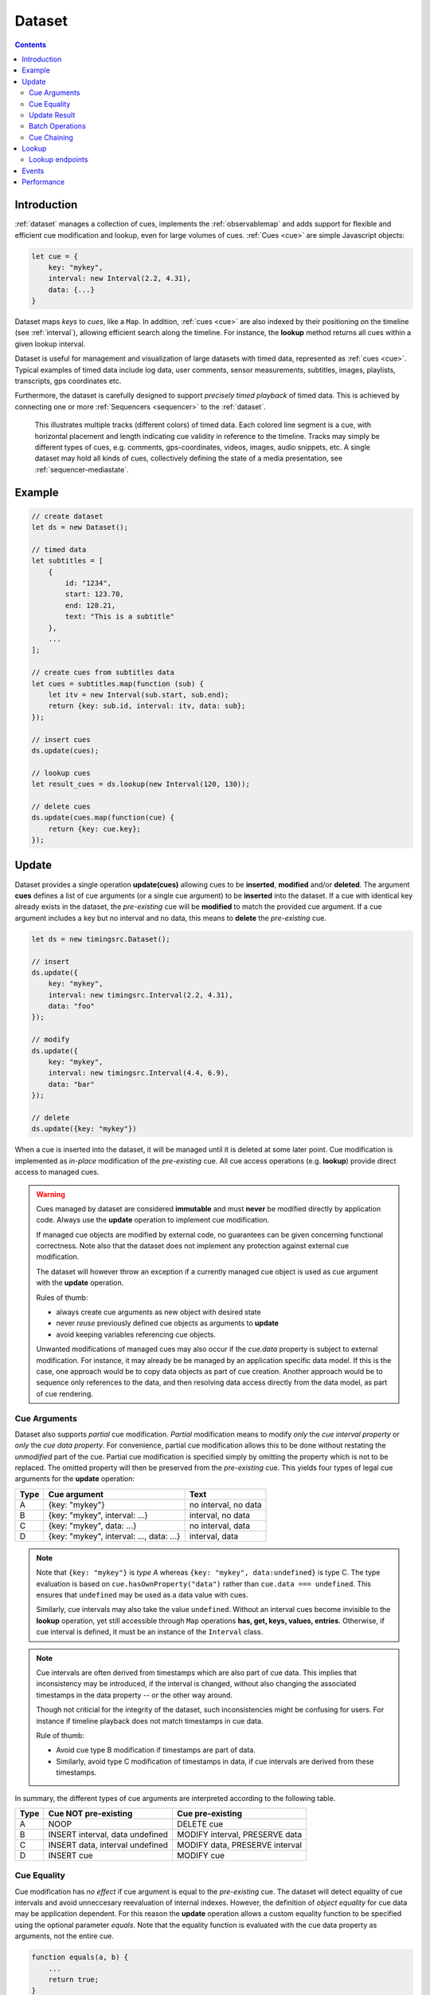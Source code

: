 ..  _dataset:

========================================================================
Dataset
========================================================================

.. contents::
    :depth: 2


Introduction
------------------------------------------------------------------------

:ref:`dataset` manages a collection of cues, implements the
:ref:`observablemap` and adds support for flexible and efficient cue
modification and lookup, even for large volumes of cues.
:ref:`Cues <cue>` are simple Javascript objects:

..  code-block:: javascript

    let cue = {
        key: "mykey",
        interval: new Interval(2.2, 4.31),
        data: {...}
    }


Dataset maps *keys* to *cues*, like a ``Map``. In addition, :ref:`cues <cue>`
are also indexed by their positioning on the timeline (see :ref:`interval`), allowing efficient search along the timeline. For instance, the **lookup** method returns all cues within a given lookup interval.

Dataset is useful for management and visualization of large datasets with timed
data, represented as :ref:`cues <cue>`. Typical examples of timed data
include log data, user comments, sensor measurements, subtitles, images,
playlists, transcripts, gps coordinates etc.

Furthermore, the dataset is carefully designed to support
*precisely timed playback* of timed data. This is achieved by connecting
one or more :ref:`Sequencers <sequencer>` to the :ref:`dataset`.


..  figure:: ../images/timed_data.png

    This illustrates multiple tracks (different colors) of timed data.
    Each colored line segment is a cue, with horizontal placement and length
    indicating cue validity in reference to the timeline.
    Tracks may simply be different types of cues, e.g. comments,
    gps-coordinates, videos, images, audio snippets, etc. A single dataset
    may hold all kinds of cues, collectively defining the state of a
    media presentation, see :ref:`sequencer-mediastate`.


Example
------------------------------------------------------------------------

..  code-block:: javascript

    // create dataset
    let ds = new Dataset();

    // timed data
    let subtitles = [
        {
            id: "1234",
            start: 123.70,
            end: 128.21,
            text: "This is a subtitle"
        },
        ...
    ];

    // create cues from subtitles data
    let cues = subtitles.map(function (sub) {
        let itv = new Interval(sub.start, sub.end);
        return {key: sub.id, interval: itv, data: sub};
    });

    // insert cues
    ds.update(cues);

    // lookup cues
    let result_cues = ds.lookup(new Interval(120, 130));

    // delete cues
    ds.update(cues.map(function(cue) {
        return {key: cue.key};
    });


.. _dataset-update:

Update
------------------------------------------------------------------------

Dataset provides a single operation **update(cues)** allowing cues
to be **inserted**, **modified** and/or **deleted**. The argument
**cues** defines a list of cue arguments (or a single cue argument) to be
**inserted** into the dataset. If a cue with identical key already
exists in the dataset, the *pre-existing* cue will be **modified** to
match the provided cue argument. If a cue argument includes a key but no
interval and no data, this means to **delete** the *pre-existing* cue.


..  code-block:: javascript

    let ds = new timingsrc.Dataset();

    // insert
    ds.update({
        key: "mykey",
        interval: new timingsrc.Interval(2.2, 4.31),
        data: "foo"
    });

    // modify
    ds.update({
        key: "mykey",
        interval: new timingsrc.Interval(4.4, 6.9),
        data: "bar"
    });

    // delete
    ds.update({key: "mykey"})


When a cue is inserted into the dataset, it will be managed
until it is deleted at some later point. Cue modification is implemented as
*in-place* modification of the *pre-existing* cue. All cue access
operations (e.g. **lookup**) provide direct access to managed cues.


..  warning::

    Cues managed by dataset are considered **immutable** and must
    **never** be modified directly by application code. Always use the
    **update** operation to implement cue modification.

    If managed cue objects are modified by external code, no guarantees
    can be given concerning functional correctness. Note
    also that the dataset does not implement any protection against
    external cue modification.

    The dataset will however throw an exception if a currently managed cue
    object is used as cue argument with the **update** operation.

    Rules of thumb:

    -   always create cue arguments as new object with desired state
    -   never *reuse* previously defined cue objects as arguments to **update**
    -   avoid keeping variables referencing cue objects.

    Unwanted modifications of managed cues may also occur if the *cue.data*
    property is subject to external modification. For instance, it may already be be managed by an application specific data model. If this is the case, one approach would be to copy data objects as part of cue creation. Another approach would be to sequence only references to the data, and then resolving data access directly from the data model, as part of
    cue rendering.


Cue Arguments
""""""""""""""""""""""""""""""""""""""""""""""""""""""""""""""""""""""""

Dataset also supports *partial* cue modification. *Partial*
modification means to modify *only* the *cue interval property* or *only* the *cue data property*. For convenience, partial cue modification allows this to be done without restating the *unmodified* part of the cue. Partial cue
modification is specified simply by omitting the property which is not
to be replaced. The omitted property will then be preserved from the
*pre-existing* cue. This yields four types of legal cue arguments for the
**update** operation:

=====  ========================================  ====================
Type   Cue argument                              Text
=====  ========================================  ====================
A      {key: "mykey"}                            no interval, no data
B      {key: "mykey", interval: ...}             interval, no data
C      {key: "mykey", data: ...}                 no interval, data
D      {key: "mykey", interval: ..., data: ...}  interval, data
=====  ========================================  ====================

..  note::

    Note that ``{key: "mykey"}`` is *type A* whereas ``{key: "mykey",
    data:undefined}`` is type C. The type evaluation is based on
    ``cue.hasOwnProperty("data")`` rather than ``cue.data ===
    undefined``. This ensures that ``undefined`` may be used as a data
    value with cues.

    Similarly, cue intervals may also take the value ``undefined``.
    Without an interval cues become invisible to the **lookup**
    operation, yet still accessible through ``Map`` operations
    **has, get, keys, values, entries**. Otherwise, if cue interval is
    defined, it must be an instance of the ``Interval`` class.

..  note::

    Cue intervals are often derived from timestamps which are also part of
    cue data. This implies that inconsistency may be introduced, if the
    interval is changed, without also changing the associated timestamps
    in the data property -- or the other way around.

    Though not criticial for the integrity of the dataset, such inconsistencies might be confusing for users. For instance if timeline playback does not match timestamps in cue data.

    Rule of thumb:

    -   Avoid cue type B modification if timestamps are part of data.
    -   Similarly, avoid type C modification of timestamps in data, if
        cue intervals are derived from these timestamps.

In summary, the different types of cue arguments are interpreted
according to the following table.

=====  ================================  ===============================
Type   Cue NOT pre-existing              Cue pre-existing
=====  ================================  ===============================
A      NOOP                              DELETE cue
B      INSERT interval, data undefined   MODIFY interval, PRESERVE data
C      INSERT data, interval undefined   MODIFY data, PRESERVE interval
D      INSERT cue                        MODIFY cue
=====  ================================  ===============================

..  _dataset-cue-equality:

Cue Equality
""""""""""""""""""""""""""""""""""""""""""""""""""""""""""""""""""""""""

Cue modification has *no effect* if cue argument is equal to the
*pre-existing* cue. The dataset will detect equality of cue intervals and avoid unneccesary reevaluation of internal indexes.
However, the definition of *object equality* for cue data may be
application dependent. For this reason the **update** operation allows a
custom equality function to be specified using the optional parameter
*equals*. Note that the equality function is evaluated with the cue data
property as arguments, not the entire cue.


..  code-block:: javascript

    function equals(a, b) {
        ...
        return true;
    }

    ds.update(cues, {equals:equals});


The default equality function used by the dataset is the following:


..  code-block:: javascript

    function equals(a, b) {
        // Create arrays of property names
        let aProps = Object.getOwnPropertyNames(a);
        let bProps = Object.getOwnPropertyNames(b);
        let len = aProps.length;
        let propName;
        // If properties lenght is different => not equal
        if (aProps.length != bProps.length) {
            return false;
        }
        for (let i=0; i<len; i++) {
            propName = aProps[i];
            // If property values are not equal => not equal
            if (a[propName] !== b[propName]) {
                return false;
            }
        }
        // equal
        return true;
    }


Given that object equality is appropriately specified, **update** operations may safely be repeated, even if cue data have not changed. For instance,
this might be the case when an online source of timed data is polled repeatedly for updates. Results from polling may then be
forwarded directly to the **update** operation. The return value
will indicate if any actual modifications occured.


.. _dataset-update-result:

Update Result
""""""""""""""""""""""""""""""""""""""""""""""""""""""""""""""""""""""""

The **update** operation returns an array of items describing the effects
for each cue argument. Result items are identical to event arguments
**eArg** defined in :ref:`observablemap-earg`.

..  code-block:: javascript

    // update result item
    let item = {key: ..., new: {...}, old: {...}}

key
    Unique cue key
old
    Cue *before* modification, or undefined if cue was inserted.
new
    Cue *after* modification, or undefined if cue was deleted.


It is possible with result items where both **item.new** and
**item.old** are undefined. For instance, this will be the case if a cue is
both inserted and deleted as part of a single update operation (see
:ref:`dataset-batch`).


.. _dataset-batch:

Batch Operations
""""""""""""""""""""""""""""""""""""""""""""""""""""""""""""""""""""""""

The **update()** operation is *batch-oriented*, implying that
multiple cue operations can be processed as one atomic operation. A
single batch may include a mix of **insert**, **modify** and **delete**
operations.

..  code-block:: javascript

    let ds = new Dataset();

    let cues = [
        {
            key: "key_1",
            interval: new Interval(2.2, 4.31),
            data: "foo"
        },
        {
            key: "key_2",
            interval: new Interval(4.4, 6.9),
            data: "bar"
        }
    ];

    ds.update(cues);


Batch oriented processing is crucial for the efficiency of the
**update** operation. In particular, the overhead of reevaluating
internal indexes may be paid once for the accumulated effects of the
entire batch, as opposed to once per cue modification.


..  warning::

    Repeated invocation of **update** within a single processing task
    is an **anti-pattern** with respect to performance! Cue operations
    should if possible be aggregated and applied together as a single batch.

    ..  code-block:: javascript

        // cues
        let cues = [...];

        // NO!
        cues.forEach(function(cue)) {
            ds.update(cue);
        }

        // YES!
        ds.update(cues);


..  _dataset-chaining:

Cue Chaining
""""""""""""""""""""""""""""""""""""""""""""""""""""""""""""""""""""""""

It is possible to include several cue arguments concerning the same key
in a single batch to **update**. This is called *chained* cue arguments.
Chained cue arguments will be applied in the given order, and the net effect
in terms of cue state will be equal to the effect of splitting the cue
batch into individual invokations of **update**. Internally,
chained cue arguments are collapsed into a single cue operation with the
same net effect. For instance, if a cue is first inserted and then
deleted within a single batch, the net effect is *no effect*.

Correct handling of chained cue arguments introduces an extra test
within the **update** operation, possibly making it slightly
slower for very large cues batches. If the cue batch is known to *not* include any chained cue arguents, this may be indicated by setting the option
*chaining* to false. The default value
for *chaining* is true.

..  code-block:: javascript

    ds.update(cues, {chaining:false});


..  warning::

    If the *chaining* option is set to false, but the cue batch still
    contains chained cue arguments, this violation will not be detected.
    The consequences are not grave. The *old* value of result items and event arguments will be incorrect for chained cues.


.. _dataset-lookup:

Lookup
------------------------------------------------------------------------

The operation **lookup(interval, mask)** identifies all cues *matching*
a specific interval on the timeline. The parameter **interval**
specifices the target interval and **mask** defines what interval
relations count as a *match*, see :ref:`interval-match`. Similarly, dataset provides an operation  **lookup_delete(interval, mask)** which deletes all cues matching a given interval. This operation is more efficient
than  **lookup** followed by cue deletion using **update**.

..  _dataset-lookup-endpoints:

Lookup endpoints
""""""""""""""""""""""""""""""""""""""""""""""""""""""""""""""""""""""""

In addition to looking up cues, dataset also supports looking up
:ref:`cue endpoints <interval-endpoint>`. The operation **lookup_endpoints(interval)** identifies all cue endpoints **inside** the given interval, as defined in :ref:`interval-comparison`. The operation returns a list of (endpoint, cue) pairs, where endpoint is the *low* or the *high* endpoint
of the cue interval.

..  code-block:: javascript

    {
        endpoint: [value, high, closed, singular],
        cue: {
            key: "mykey",
            interval: new Interval(...),
            data: {...}
        }
    }

The endpoint property is defined in :ref:`interval-endpoint`.


..  _dataset-events:

Events
------------------------------------------------------------------------

Dataset supports three events **batch**, **change** and **remove**,
as defined in :ref:`observablemap`.


..  _dataset-performance:

Performance
------------------------------------------------------------------------

The dataset implementation targets high performance with high volumes
of cues. In particular, the efficiency of the **lookup** operation is
important as it is used repeatedly during media playback. The
implementation is therefor optimized with respect to fast
**lookup**, with the implication that internal costs related to indexing
are paid by the **update** operation.

The **lookup** operation depends on a sorted index of cue endpoints, and
sorting is performed as part of the **update** operation. For this
reason, **update** performance is ultimately limited by sorting
performace, i.e. ``Array.sort()``, which is O(NlogN) (see `sorting
complexity`_). Importantly, support for :ref:`batch operations<dataset-batch>`
reduces the sorting overhead by ensuring that sorting is
needed only once for a each batch operation, instead of repeatedly for
every cue argument. The implementation of **lookup** uses binary search
to identify the appropriate cues, yielding O(logN)
performance. The crux of the lookup algorithm is to resolve the cues
which *COVERS* (see :ref:'interval-comparison') the lookup interval in sub linear time.


.. _sorting complexity: https://blog.shovonhasan.com/time-space-complexity-of-array-sort-in-v8/


To indicate the performance metrics of the dataset, some measurements have
been collected for common usage patterns. For this particular test a
standard laptop computer is used (Lenovo ThinkPad T450S, 4 cpu Intel
Core i5-53000 CPU, Ubuntu 18.04). Tests are run with Chrome and Firefox,
with similar results. Though results will vary between systems, these
measurements should at least give a rough indication.

Update performance depends primarily the size of the cue batch, but also
a few other factors. The update operation is more efficient if the
dataset is empty ahead of the operation. Also, since the update
operation depends on sorting internally, it matters if the cues are
mostly sorted or random order.

Tests operate on cue batches of size 100.000 cues, which corresponds to
200.000 cue endpoints. Results are given in milliseconds.

=============  ==========================================================  ===
INSERT         100.000 sorted cues into empty dataset                      278
INSERT         100.000 random cues into empty dataset                      524
INSERT         100.000 sorted cues into dataset with 100.000 cues          334
INSERT         100.000 random cues into dataset with 100.000 cues          580
INSERT         10 cues into dataset with 100.000 cues                        2
LOOKUP         100.000 endpoints in interval from dataset of 100.000 cues   74
LOOKUP         20 endpoints from dataset with 100.000 cues                   1
LOOKUP         50.000 cues in interval from dataset of 100.000 cues         80
LOOKUP         10 cues in interval from dataset of 100.000 cues              1
LOOKUP_DELETE  50.000 cues in interval from dataset with 100.000 cues      100
LOOKUP_DELETE  10 cues in interval from dataset with 100.000 cues            1
DELETE         50.000 random cues from dataset with 100.000 cues           280
DELETE         10 random cues from dataset with 100.000 cues                10
CLEAR          Clear dataset with 100.000 cues                              29
=============  ==========================================================  ===

The results show that the dataset implementation is highly efficient
for **lookup** operations and **update** operations with modest cue
batches, even if the dataset is preloaded with a large volume of cues
(100.000). In addition, (not evident from this table) **update**
behaviour is tested up to 1.000.000 cues and appears to scale well with
sorting costs. However, batch sizes beyond 100.000 are not recommended,
as this would likely hurt the responsiveness of the webpage too much.
To maintain responsiveness it would make sense to divide the batch in
smaller parts and spread them out in time. Use cases requiring loading of
over 100.000 cues might also be rare in practice.

